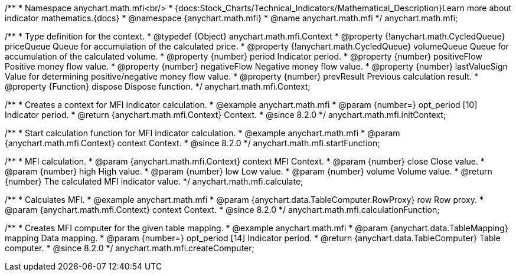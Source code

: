 /**
 * Namespace anychart.math.mfi<br/>
 * {docs:Stock_Charts/Technical_Indicators/Mathematical_Description}Learn more about indicator mathematics.{docs}
 * @namespace {anychart.math.mfi}
 * @name anychart.math.mfi
 */
anychart.math.mfi;


/**
 * Type definition for the context.
 * @typedef {Object} anychart.math.mfi.Context
 * @property {!anychart.math.CycledQueue} priceQueue Queue for accumulation of the calculated price.
 * @property {!anychart.math.CycledQueue} volumeQueue Queue for accumulation of the calculated volume.
 * @property {number} period Indicator period.
 * @property {number} positiveFlow Positive money flow value.
 * @property {number} negativeFlow Negative money flow value.
 * @property {number} lastValueSign Value for determining positive/negative money flow value.
 * @property {number} prevResult Previous calculation result.
 * @property {Function} dispose Dispose function.
 */
anychart.math.mfi.Context;

//----------------------------------------------------------------------------------------------------------------------
//
//  anychart.math.mfi.initContext
//
//----------------------------------------------------------------------------------------------------------------------

/**
 * Creates a context for MFI indicator calculation.
 * @example anychart.math.mfi
 * @param {number=} opt_period [10] Indicator period.
 * @return {anychart.math.mfi.Context} Context.
 * @since 8.2.0
 */
anychart.math.mfi.initContext;

//----------------------------------------------------------------------------------------------------------------------
//
//  anychart.math.mfi.startFunction
//
//----------------------------------------------------------------------------------------------------------------------

/**
 * Start calculation function for MFI indicator calculation.
 * @example anychart.math.mfi
 * @param {anychart.math.mfi.Context} context Context.
 * @since 8.2.0
 */
anychart.math.mfi.startFunction;

//----------------------------------------------------------------------------------------------------------------------
//
//  anychart.math.mfi.calculate
//
//----------------------------------------------------------------------------------------------------------------------

/**
 * MFI calculation.
 * @param {anychart.math.mfi.Context} context MFI Context.
 * @param {number} close Close value.
 * @param {number} high High value.
 * @param {number} low Low value.
 * @param {number} volume Volume value.
 * @return {number} The calculated MFI indicator value.
 */
anychart.math.mfi.calculate;

//----------------------------------------------------------------------------------------------------------------------
//
//  anychart.math.mfi.calculationFunction
//
//----------------------------------------------------------------------------------------------------------------------

/**
 * Calculates MFI.
 * @example anychart.math.mfi
 * @param {anychart.data.TableComputer.RowProxy} row Row proxy.
 * @param {anychart.math.mfi.Context} context Context.
 * @since 8.2.0
 */
anychart.math.mfi.calculationFunction;

//----------------------------------------------------------------------------------------------------------------------
//
//  anychart.math.mfi.createComputer
//
//----------------------------------------------------------------------------------------------------------------------

/**
 * Creates MFI computer for the given table mapping.
 * @example anychart.math.mfi
 * @param {anychart.data.TableMapping} mapping Data mapping.
 * @param {number=} opt_period [14] Indicator period.
 * @return {anychart.data.TableComputer} Table computer.
 * @since 8.2.0
 */
anychart.math.mfi.createComputer;
